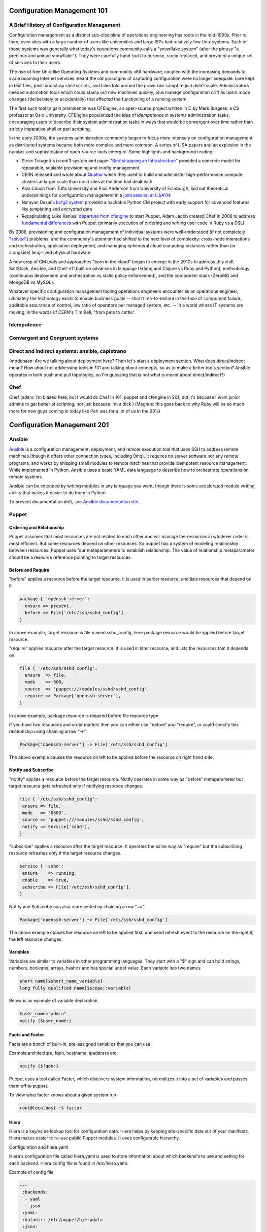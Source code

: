 Configuration Management 101
****************************

A Brief History of Configuration Management
===========================================

Configuration management as a distinct sub-discipline of operations engineering 
has roots in the mid-1990s. Prior to then, even sites with a large number of 
users like universities and large ISPs had relatively few Unix systems. Each of 
those systems was generally what today's operations community calls a 
"snowflake system" (after the phrase "a precious and unique snowflake"). They 
were carefully hand-built to purpose, rarely replaced, and provided a unique 
set of services to their users.

The rise of free Unix-like Operating Systems and commodity x86 hardware, coupled with the 
increasing demands to scale booming Internet services meant the old paradigms 
of capturing configuration were no longer adequate. Lore kept in text files, 
post-bootstrap shell scripts, and tales told around the proverbial campfire 
just didn't scale.  Administrators needed automation tools which could stamp 
out new machines quickly, plus manage configuration drift as users made changes 
(deliberately or accidentally) that affected the functioning of a running 
system. 

The first such tool to gain prominence was CFEngine, an open-source project 
written in C by Mark Burgess, a CS professor at Oslo University. CFEngine 
popularized the idea of *idempotence* in systems administration tasks, 
encouraging users to describe their system administration tasks in ways that 
would be convergent over time rather than strictly imperative shell or perl 
scripting.

.. todo:: a specific example of convergent over time might help

In the early 2000s, the systems administration community began to focus more
intensely on configuration management as distributed systems became both more 
complex and more common. A series of LISA papers and an explosion in the number 
and sophistication of open-source tools emerged. Some highlights and background 
reading:

* Steve Traugott's isconf3 system and paper `"Bootstrapping an 
  Infrastructure" <http://www.infrastructures.org/papers/bootstrap/bootstrap.html>`_ provided a 
  concrete model for repeatable, scalable provisioning and config management.
* CERN released and wrote about `Quattor <http://quattor.org/index.html>`_ 
  which they used to build and administer high-performance compute clusters at 
  larger scale than most sites at the time had dealt with.
* Alva Couch from Tufts University and Paul Anderson from University of 
  Edinburgh, laid out theoretical underpinnings for configuration management 
  in a `joint session at LISA'04 <http://static.usenix.org/event/lisa04/tech/talks/couch.pdf>`_
* Narayan Desai's `bcfg2 system <http://bcfg2.org>`_ provided a hackable Python 
  CM project with early support for advanced features like templating and 
  encrypted data
* Recapitulating Luke Kanies' `departure from cfengine 
  <http://rootprompt.org/article.php3?article=10981>`_ to start Puppet, Adam 
  Jacob created Chef in 2008 to address `fundamental differences 
  <http://www.akitaonrails.com/2009/11/18/chatting-with-adam-jacob>`_ with 
  Puppet (primarily execution of ordering and writing user code in Ruby vs a 
  DSL).

By 2008, provisioning and configuration management of individual systems were 
well-understood (if not completely `"solved" 
<http://blog.lusis.org/blog/2011/08/22/the-configuration-management-divide/>`_) 
problems, and the community's attention had shifted to the next level of 
complexity: cross-node interactions and orchestration, application deployment, 
and managing ephemeral cloud computing instances rather than (or alongside) 
long-lived physical hardware.

A new crop of CM tools and approaches "born in the cloud" began to emerge in 
the 2010s to address this shift. SaltStack, Ansible, and Chef-v11 built on 
advances in language (Erlang and Clojure vs Ruby and Python), methodology 
(continuous deployment and orchestration vs static policy enforcement), and the 
component stack (ZeroMQ and MongoDB vs MySQL). 

Whatever specific configuration management tooling operations engineers 
encounter as an operations engineer, ultimately the technology exists to enable 
business goals -- short time-to-restore in the face of component failure, 
auditable assurance of control, low ratio of operators per managed system, etc.  
-- in a world whose IT systems are moving, in the words of CERN's Tim Bell, 
"from pets to cattle".

Idempotence
===========

Convergent and Congruent systems
================================

Direct and Indirect systems: ansible, capistrano
================================================

(mpdehaan: Are we talking about deployment here?  Then let's start a deployment section.  What does direct/indirect mean? How about not addressing tools in 101 and talking about concepts, so as to make a better tools section? Ansible operates in both push and pull topologies, so I'm guessing that is not what is meant about direct/indirect?)

Chef
====

Chef (adam: I'm biased here, but I would do Chef in 101, puppet and cfengine in
201, but it's because I want junior admins to get better at scripting, not just
because I'm a dick.)
(Magnus: this goes back to why Ruby will be so much more for new guys coming in
today like Perl was for a lot of us in the 90's)

Configuration Management 201
****************************

Ansible
=======

`Ansible <http://ansible.com>`_ is a configuration management, deployment, and remote execution tool that uses SSH to address remote machines (though it offers other connection types, including 0mq).  It requires no server software nor any remote programs, and works by shipping small modules to remote machines that provide idempotent resource management.  While implemented in Python, Ansible uses a basic YAML data language to describe how to orchestrate operations on remote systems.  

Ansible can be extended by writing modules in any language you want, though there is some accelerated module writing ability that makes it easier to do them in Python.

To prevent documentation drift, see `Ansible documentation site <http://docs.ansible.com>`_.

Puppet
======

Ordering and Relationship
-------------------------

Puppet assumes that most resources are not related to each other and will manage the resources in whatever order is 
most efficient. But some resources depend on other resources. So puppet has a system of modeling relationship between resources. Puppet uses four metaparameters to establish relationship. The value of relationship metaparameter should 
be a resource reference pointing to target resources. 

Before and Require
------------------

"before" applies a resource before the target resource. It is used in earlier resource, and lists resources that 
depend on it.

.. code-block:: puppet
   
   package { 'openssh-server':
     ensure => present,
     before => File['/etc/ssh/sshd_config']
   } 

In above example, target resource is file named sshd_config, here package resource would be applied before target 
resource.

"require" applies resource after the target resource. It is used in later resource, and lists the resources that 
it depends on. 

.. code-block:: puppet

  file { '/etc/ssh/sshd_config':
    ensure  => file,
    mode    => 600,
    source  => 'puppet:///modules/sshd/sshd_config',
    require => Package['openssh-server'],
  }

In above example, package resource is required before file resource type. 

If you have two resources and order matters then you can either use "before" and "require", or could specify this 
relationship using chaining arrow "->".

.. code-block:: puppet

  Package['openssh-server'] -> File['/ets/ssh/sshd_config']

The above example causes the resource on left to be applied before the resource on right hand side.

Notify and Subscribe
--------------------

"notify" applies a resource before the target resource. Notify operates in same way as "before" metaparameter but 
target resource gets refreshed only if notifying resource changes.

.. code-block:: puppet

 file { '/etc/ssh/sshd_config':
  ensure => file,
  mode   => '0600',
  source => 'puppet:///modules/sshd/sshd_config',
  notify => Service['sshd'],
 }

"subscribe" applies a resource after the target resource. It operates the same way as "require" but the subscribing 
resource refreshes only if the target resource changes. 

.. code-block:: puppet

 service { 'sshd':
  ensure    => running,
  enable    => true,
  subscribe => File['/etc/ssh/sshd_config'],
 }

Notify and Subscribe can also represented by chaining arrow "~>".

.. code-block:: puppet

  Package['openssh-server'] ~> File['/ets/ssh/sshd_config']

The above example causes the resource on left to be applied first, and send refresh event to the resource on the 
right if, the left resource changes.

Variables
---------

Variables are similar to variables in other programming languages. They start with a "$" sign and can hold strings, 
numbers, booleans, arrays, hashes and has special undef value. Each variable has two names 

.. code-block:: puppet

  short name[$short_name_variable]
  long fully qualified name[$scope::variable]

Below is an example of variable declaration.

.. code-block:: puppet

  $user_name="admin"
  notify {$user_name:}

Facts and Facter
----------------

Facts are a bunch of built-in, pre-assigned variables that you can use.

Example:architecture, fqdn, hostname, ipaddress etc

.. code-block:: puppet

  notify {$fqdn:}

Puppet uses a tool called Facter, which discovers system information, normalizes it into a set of variables and 
passes them off to puppet. 

To view what factor knows about a given system run 

.. code-block:: console

  root@localhost ~$ factor

Hiera
-----

Hiera is a key/value lookup tool for configuration data. Hiera helps by keeping site-specific data out of your 
manifests. Hiera makes easier to re-use public Puppet modules. It uses configurable hierarchy. 

Configuration and hiera.yaml

Hiera's configuration file called hiera.yaml is used to store information about which backend's to use and setting 
for each backend. Hiera config file is found in /etc/hiera.yaml.

Example of config file

.. code-block:: yaml

  ---
   :backends:
    - yaml
    - json
   :yaml:
   :datadir: /etc/puppet/hieradata
   :json:
    :datadir: /etc/puppet/hieradata
   :hierarchy:
    - common

":hierarchy" is a string or an array of strings. String represents, name of static or dynamic data source. 
Default value is "common".

":backends" is a string or an array of strings. String represents, available hiera backends. Built-in backends are
json and yaml.

Hiera always takes a lookup key and returns a single value. hiera() is lookup function performs hiera lookup using lookup key as input.   

# Hiera Example
content of yaml file are as above. Content of common.yaml file are

.. code-block:: yaml

 ipaddress: 192.168.22.21

Hiera lookup function

.. code-block:: puppet
   
 file { 'ip_address':
         content => hiera('ipaddress'),
        }

Classes and Modules
-------------------

Classes are named block of puppet code. Stated another way, package, file, and service are individual Puppet resourc bundled together to define a single class. any reltionship formed with the class as a whole will be extended every resource in the class.Classes are named block of puppet code. It can be created one place and invoked elsewhere. Defining class does not invoke code inside class. Declaring class evaluates the code inside it, and applies  of its resources.

Defining a class

To define class use keyword class,braces, and a block of code.

.. code-block:: puppet

  class ntp {
      case $operatingsystem {
              centos, redhat: {
                    $service_name = 'ntpd'
                    $conf_file = 'ntp.conf.el'
               }
               debian, ubuntu: {
                    $service_name = 'ntp'
                    $conf_file = 'ntp.conf.debian'
              }
     }
     package { 'ntp':
          ensure => installed,
     }
     file { 'ntp.conf':
          path => '/etc/ntp.conf',
          ensure => file,
          require => Package['ntp'],
          source => "/root/examples/answers/${conf_file}"
    }
    service { 'ntp':
        name => $service_name,
        ensure => running,
        enable => true,
        subscribe => File['ntp.conf'],
    }
 }

Declaring a class

To declare a class use the include function with class's name.

.. code-block:: puppet

 class class_name{
       ...puppet code
 }

 include ntp

This time puppet will actually apply all those resources. 

Modules

To split up your manifests into understand structure, puppet uses modules. Modules are directories arrenged in specific structure. Puppet looks in modulepath for modules. modulepath is defined in puppet.conf file. If a class is defined in a module, you can declare that class by name in any manifest. 

Templates
---------

Templates provide a way to reuse static content filled with dynamic values updated at place holders. Generally templates are used to manage content of configuration file. Puppet supports two templating languages:
Embedded Puppet(EPP) uses Puppet expression in special tags.
Embedded Ruby(ERB) uses Ruby code in tags.
Here ERB templates are described.
Template should be stored in directory <module_name>/templates with .erb extension. To use template we need to render it to produce an output string. For this puppet uses template function. This function takes a path to one or more template files and returns an output string.

.. code-block:: puppet

  file {'/etc/fqdn_file':
     ensure  => file,
     content => template('fqdn_file.erb'),
  }

Content of fqdn_file.erb

.. code-block:: puppet

   <%=@fqdn%>

will print a fully qualified domain name of the node.

Variables in template

Facts,local and global variables from current scope available to template as instance variable in ruby. Prefix used is @.
Variable from other scope can be accessed with the scope.lookupvar method,to this input is long variable without $ prefix.

Template tags

Non-printing Tags or code tag <% ruby code %>
Printing tag <%= some variable %>
Comment <%# comment to be ignored %>

Roles and Profiles
------------------

Roles and Profiles makes Puppet configuration easier to maintain and use. A profile is simply a wrapper class that groups Hiera lookups and class declarations into one functional unit. Roles and Profiles tasks is to take commonly written puppet modules building them into profiles and assingning those profiles to roles and telling the node to perform those role. Its like puppet module written in specific way to promote clarity and reusability. Roles is just declaration of what task that machine is to do. 

.. code-block:: puppet
   
   node 'zeus.example.com'{
      include role::dbserver 
   }

Here declaring zeus get role of dbserver.
When building role simply declare profile that make up that role. 

.. code-block:: puppet

   class role {
      include profile::base
   }

In this case there is base role that include configuration that every machine needs to include.

Cfengine3
==========

SaltStack
=========

SaltStack or just **Salt**, is a configuration management and remote
execution tool written in Python. Salt uses ZeroMQ to manage communication
between master and minions, and RSA keys to handle authentication.
This chapter will explain the basics on how to get started with it.

Salt is a centralized system, which means there is a main server (also referred
here as *master*) which manages other machines connected to it or itself (also
referred here as *minions*). This topology can be further split using
`Salt Syndic <http://docs.saltstack.org/en/latest/ref/syndic.html>`_,
please refer to Salt documentation for more details on this topic.

In examples below we will be using the master + 1 minion setup. The approximate
time you will need to work through all the content is about 10 minutes.

Prerequisites:

* access to 2 Linux/Solaris/FreeBSD/Windows machines in the same network
* basic understanding of command line instructions
* basic understanding of YAML file format

Installation
------------

Salt has a `dedicated page <https://salt.readthedocs.org/en/latest/topics/installation/index.html>`_
on how to get it installed and ready to use, please refer to it after deciding
what OS you will be using. These examples are shown on an Ubuntu installation
with Salt installed from a `project personal package archive
<https://salt.readthedocs.org/en/latest/topics/installation/ubuntu.html>`_.

To set-up the environment you can use virtual machines or real boxes, in the
examples we will be using hostnames **master** and **slave** to refer to each
one.

At this point, you should install the latest version on both machines with the
directions provided above, and have a command line session open on both your
**master** and **slave** machines.
You can check what version are you using on master with:

.. code-block:: console

  root@master:~# salt --version
  salt 0.10.3

and on slave with:

.. code-block:: console

  root@slave:~# salt-minion --version
  salt-minion 0.10.3

Configuration
-------------

A minimum configuration is required to get the slave server to
communicate with master. You will need to tell it what IP address and port
master uses.
The configuration file can typically be found at :file:`/etc/salt/minion`.

You will need to edit the configuration file directive ``master: salt`` replacing
``salt`` with master IP address or its hostname/FQDN.

Once done, you will need to restart the service: **salt-minion**. On most
Linux distributions you can execute ``service salt-minion restart`` to restart
the service.

Authentication keys for master/slave are generated during installation so
you don't need to manage those manually, except in case when you want to
`preseed minions <https://salt.readthedocs.org/en/latest/topics/tutorials/preseed_key.html>`_.

To add the slave to minions list, you will have to use the command ``salt-key``
on master. Execute ``salt-key -L`` to list available minions:

.. code-block:: console

  root@master:~# salt-key -L
  Unaccepted Keys:
  slave
  Accepted Keys:
  Rejected:

To accept a minion, execute ``salt-key -a <minion-name>``:

.. code-block:: console

  root@master:~# salt-key -a slave
  Key for slave accepted.

  root@master:~# salt-key -L
  Unaccepted Keys:
  Accepted Keys:
  slave
  Rejected:

Once the minion is added, you can start managing it by using command ``salt``.
For example, to check the communication with slave, you can ping the slave from the master:

.. code-block:: console

  root@master:~# salt 'slave*' test.ping
  slave: True

Remote execution
----------------

In order to understand how Salt does its configuration management on minions,
we'll take look at the ``salt`` command line tool. Let's take our
previous command and inspect the parts of the command:

.. code-block:: console

  root@master:~# salt 'slave*' test.ping
                             ^ ^
                       ______| |__________________
                       target  function to execute

**target** is the minion(s) name. It can represent the exact name or only
a part of it followed by a wildcard. For more details on how to match minions
please take a look at `Salt Globbing <http://docs.saltstack.org/en/latest/topics/targeting/globbing.html>`_.

  In order to run target matching by OS, architecture or other identifiers
  take a look at `Salt Grains <https://salt.readthedocs.org/en/latest/topics/targeting/grains.html>`_.

Functions that can be executed are called Salt Modules.
These modules are Python or Cython code written to abstract access to CLI or
other minion resources. For the full list of modules please take a look
`this page <https://salt.readthedocs.org/en/latest/ref/modules/all/index.html>`_.

One of the modules provided by Salt, is the **cmd** module. It has the **run**
method, which accepts a string as an argument. The string is the exact
command line which will be executed on the minions and contains both
the command name and command's arguments. The result of the command execution
will be listed on master with the minion name as prefix.

For example, to run command ``uname -a`` on our slave we will execute:

.. code-block:: console

  root@master:~# salt slave cmd.run 'uname -a'
  slave: Linux slave 2.6.24-27-openvz #1 SMP Fri Mar 12 04:18:54 UTC 2010 i686 GNU/Linux

Writing configuration files
---------------------------

One of the Salt modules is called ``state``. Its purpose is to manage minions
state.

  Salt configuration management is fully managed by states, which purpose is
  to describe a machine behaviour: from what services are running to what
  software is installed and how it is configured. Salt configuration management
  files (``.sls`` extension) contain collections of such states written in YAML
  format.

Salt states make use of modules and represent different module calls organised
to achieve a specific purpose/result.

Below you can find an example of such a **SLS** file, whose purpose is to get
Apache Web server installed and running:

.. code-block:: yaml

  apache2:
    pkg:
      - installed
    service.running:
      - require:
        - pkg: apache2

To understand the snippet above, you will need to refer to documentation on
states: pkg and service. Basically our state calls methods ``pkg.installed``
and ``service.running`` with argument ``apache2``. ``require`` directive is
available for most of the states and describe dependencies if any.

Back to ``state`` module, it has a couple of methods to manage these states. In
a nutshell the state file form above can be executed using ``state.sls``
function. Before we do that, let's take a look where state files reside on
the master server.

Salt master server configuration file has a directive named ``file_roots``,
it accepts an YAML hash/dictionary as a value, where keys will represent the
environment (the default value is ``base``) and values represent a set/array
of paths on the file system (the default value is :file:`/srv/salt`).

Now, lets save our state file and try to deploy it.

Ideally you would split state files in directories (so that if there
are also other files, say certificates or assets, we keep those organised). The
directory layout we will use in our example will look like this: ::

  /srv/salt/
  |-- apache
  |   `-- init.sls
  `-- top.sls

When creating new states, there is a file naming convention.
Look at ``init.sls``, it is the default filename to be searched when loading
a state. This is similar to Python or default web page name ``index.html``.

So when you create a new directory for a state with an ``init.sls`` file in it
it translates as the Salt state name and you can refer to it as that. For example,
you do not write ``pkg: new_state.init``, write just ``pkg: new_state``.

Now to deploy it, we will use the function ``state.sls`` and indicate the state
name:

.. code-block:: console

  root@master:~# salt slave state.sls apache
  slave:
  ----------
      State: - pkg
      Name:      apache2
      Function:  installed
          Result:    True
          Comment:   Package apache2 installed
          Changes:   apache2.2-bin: {'new': '2.2.14-5ubuntu8.10', 'old': ''}
                     libapr1: {'new': '1.3.8-1ubuntu0.3', 'old': ''}
                     perl-modules: {'new': '5.10.1-8ubuntu2.1', 'old': ''}
                     ssl-cert: {'new': '1.0.23ubuntu2', 'old': ''}
                     apache2-utils: {'new': '2.2.14-5ubuntu8.10', 'old': ''}
                     libaprutil1-ldap: {'new': '1.3.9+dfsg-3ubuntu0.10.04.1', 'old': ''}
                     apache2-mpm-worker: {'new': '2.2.14-5ubuntu8.10', 'old': ''}
                     make: {'new': '3.81-7ubuntu1', 'old': ''}
                     libaprutil1: {'new': '1.3.9+dfsg-3ubuntu0.10.04.1', 'old': ''}
                     apache2: {'new': '2.2.14-5ubuntu8.10', 'old': ''}
                     libcap2: {'new': '1:2.17-2ubuntu1', 'old': ''}
                     libaprutil1-dbd-sqlite3: {'new': '1.3.9+dfsg-3ubuntu0.10.04.1', 'old': ''}
                     libgdbm3: {'new': '1.8.3-9', 'old': ''}
                     perl: {'new': '5.10.1-8ubuntu2.1', 'old': ''}
                     apache2.2-common: {'new': '2.2.14-5ubuntu8.10', 'old': ''}
                     libexpat1: {'new': '2.0.1-7ubuntu1.1', 'old': ''}

  ----------
      State: - service
      Name:      apache2
      Function:  running
          Result:    True
          Comment:   The service apache2 is already running
          Changes:

You can see from the above that Salt deployed our state to **slave** and reported changes.

In our state file we indicated that our service requires that the package must
be installed. Following the same approach, we can add other requirements like
files, other packages or services.

Let's add a new virtual host to our server now using the ``file`` state. We
can do this by creating a separate state file or re-using the existing one.
Since creating a new file will keep code better organised, we will take that approach.

We will create a new ``sls`` file with a relevant name, say ``www_opsschool_org.sls``
with the content below:

.. code-block:: yaml

  include:
    - apache

  extend:
    apache2:
      service:
        - require:
          - file: www_opsschool_org
        - watch:
          - file: www_opsschool_org

  www_opsschool_org:
    file.managed:
    - name: /etc/apache2/sites-enabled/www.opsschool.org
    - source: salt://vhosts/conf/www.opsschool.org

Above, we include already described state of the Apache service and extend it
to include our configuration file. Notice we use a new directive ``watch``
to describe our state as being dependent on what changes the configuration
file triggers. This way, if a newer version of the same file is deployed, it
should restart the Apache service.

Below is the directory listing of the changes we did: ::

  /srv/salt/
  |-- apache
  |   `-- init.sls
  |-- top.sls
  `-- vhosts
      |-- conf
      |   `-- www.opsschool.org
      `-- www_opsschool_org.sls

Using the newly created state file, we can try and deploy our brand new
virtual host:

.. code-block:: console

  root@master:~# salt slave state.sls vhosts.www_opsschool_org
  slave:
  ----------
      State: - file
      Name:      /etc/apache2/sites-enabled/www.opsschool.org
      Function:  managed
          Result:    True
          Comment:   File /etc/apache2/sites-enabled/www.opsschool.org updated
          Changes:   diff: New file

  ----------
      State: - pkg
      Name:      apache2
      Function:  installed
          Result:    True
          Comment:   Package apache2 is already installed
          Changes:
  ----------
      State: - service
      Name:      apache2
      Function:  running
          Result:    True
          Comment:   Started Service apache2
          Changes:   apache2: True

Salt reports another successful deploy and lists the changes as in the example
above.

All this time, you were probably wondering why there is a file ``top.sls`` and
it was never used?! Salt master will search for this file as indicated in the
configuration of your install. This file is used to describe the state of all
the servers that are being managed and is deployed across all the machines
using the function ``state.highstate``.

Let's add our state files to it to describe the high state of the ``slave``.

.. code-block:: yaml

  base:
    'slave*':
      - vhosts.www_opsschool_org

Where ``base`` is the default environment containing minion matchers followed
by a list of states to be deployed on the matched host.

Now you can execute:

.. code-block:: console

  root@master:~# salt slave state.highstate

Salt should output the same results, as nothing changed since the last run. In order to
add more services to your slave, feel free to create new states or extend the
existing one. A good collection of states that can be used as examples can be
found on Github:

* https://github.com/saltstack/salt-states -- Community contributed states
* https://github.com/AppThemes/salt-config-example -- WordPress stack
  with deployments using Git

.. seealso:: For the full documentation on available states, please see `Salt States documentation <http://salt.readthedocs.org/en/latest/ref/states/all/index.html>`_.
